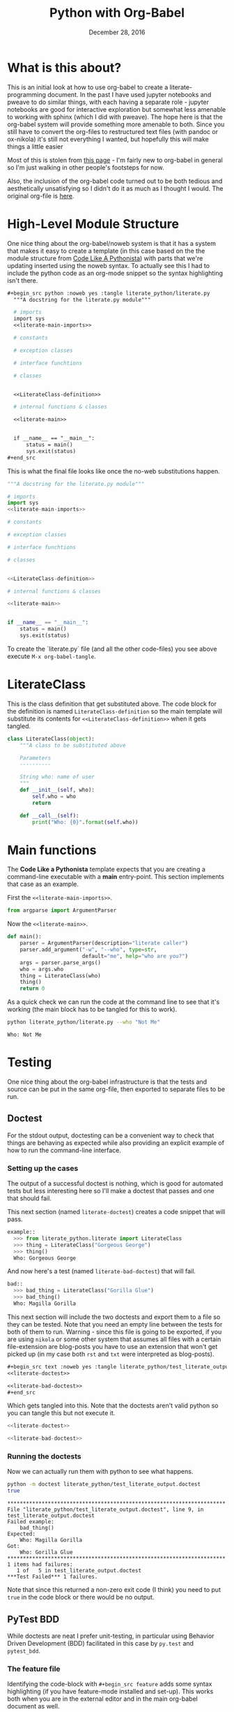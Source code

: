  #+BEGIN_COMMENT
.. title: Python with Org-Babel
.. slug: python-with-org-babel
.. date: 2016-12-28 14:12:41 UTC-08:00
.. tags: howto python babel literateprogramming
.. category: how_to
.. link: 
.. description: 
.. type: text
#+END_COMMENT

#+TITLE: Python with Org-Babel
#+DATE: December 28, 2016

* What is this about?
This is an initial look at how to use org-babel to create a literate-programming document. In the past I have used jupyter notebooks and pweave to do similar things, with each having a separate role - jupyter notebooks are good for interactive exploration but somewhat less amenable to working with sphinx (which I did with pweave). The hope here is that the org-babel system will provide something more amenable to both. Since you still have to convert the org-files to restructured text files (with pandoc or ox-nikola) it's still not everything I wanted, but hopefully this will make things a little easier

Most of this is stolen from [[http://home.fnal.gov/~neilsen/notebook/orgExamples/org-examples.html][this page]] - I'm fairly new to org-babel in general so I'm just walking in other people's footsteps for now.

Also, the inclusion of the org-babel code turned out to be both tedious and aesthetically unsatisfying so I didn't do it as much as I thought I would. The original org-file is [[https://raw.githubusercontent.com/necromuralist/necromuralist.github.io/master/posts/python-with-org-babel/index.org][here]].
* High-Level Module Structure
One nice thing about the org-babel/noweb system is that it has a system that makes it easy to create a template (in this case based on the the module structure from [[http://python.net/~goodger/projects/pycon/2007/idiomatic/handout.html#module-structure][Code Like A Pythonista]]) with parts that we're updating inserted using the noweb syntax. To actually see this I had to include the python code as an org-mode snippet so the syntax highlighting isn't there. 

  #+begin_src org
  #+begin_src python :noweb yes :tangle literate_python/literate.py
    """A docstring for the literate.py module"""

    # imports
    import sys
    <<literate-main-imports>>

    # constants

    # exception classes

    # interface funchtions

    # classes


    <<LiterateClass-definition>>

    # internal functions & classes

    <<literate-main>>


    if __name__ == "__main__":
        status = main()
        sys.exit(status)
  ,#+end_src
  #+end_src

This is what the final file looks like once the no-web substitutions happen.

  #+begin_src python :noweb yes :tangle literate_python/literate.py
    """A docstring for the literate.py module"""

    # imports
    import sys
    <<literate-main-imports>>

    # constants

    # exception classes

    # interface funchtions

    # classes


    <<LiterateClass-definition>>

    # internal functions & classes

    <<literate-main>>


    if __name__ == "__main__":
        status = main()
        sys.exit(status)
  #+end_src

To create the `literate.py` file (and all the other code-files) you see above execute ~M-x org-babel-tangle~.

* LiterateClass
This is the class definition that get substituted above. The code block for the definition is named =LiterateClass-definition= so the main template will substitute its contents for ~<<LiterateClass-definition>>~ when it gets tangled.

#+BEGIN_SRC plantuml :file literate_python/literateclass.png :exports results
skinparam monochrome true

LiterateClass : String who
LiterateClass : String ()
#+END_SRC

#+RESULTS:
[[file:literate_python/literateclass.png]]


#+NAME: LiterateClass-definition
#+begin_src python
  class LiterateClass(object):
      """A class to be substituted above

      Parameters
      ----------

      String who: name of user
      """
      def __init__(self, who):
          self.who = who
          return

      def __call__(self):
          print("Who: {0}".format(self.who))
#+end_src

* Main functions
The *Code Like a Pythonista* template expects that you are creating a command-line executable with a *main* entry-point. This section implements that case as an example.

First the =<<literate-main-imports>>=.

#+name: literate-main-imports
#+begin_src python
  from argparse import ArgumentParser
#+end_src

Now the =<<literate-main>>=.

#+name: literate-main
#+begin_src python
    def main():
        parser = ArgumentParser(description="literate caller")
        parser.add_argument("-w", "--who", type=str,
                            default="me", help="who are you?")
        args = parser.parse_args()
        who = args.who
        thing = LiterateClass(who)
        thing()
        return 0
#+end_src

As a quick check we can run the code at the command line to see that it's working (the main block has to be tangled for this to work).
#+name: bashrun-main
#+begin_src sh :results output :exports both
python literate_python/literate.py --who "Not Me"
#+end_src

#+RESULTS: bashrun-main
: Who: Not Me

* Testing
  One nice thing about the org-babel infrastructure is that the tests and source can be put in the same org-file, then exported to separate files to be run.
** Doctest
   For the stdout output, doctesting can be a convenient way to check that things are behaving as expected while also providing an explicit example of how to run the command-line interface.
*** Setting up the cases
    The output of a successful doctest is nothing, which is good for automated tests but less interesting here so I'll make a doctest that passes and one that should fail.

    This next section (named =literate-doctest=) creates a code snippet that will pass. 

#+name: literate-doctest
#+BEGIN_SRC python
  example::
    >>> from literate_python.literate import LiterateClass
    >>> thing = LiterateClass("Gorgeous George")
    >>> thing()
    Who: Gorgeous George
#+END_SRC

And now here's a test (named =literate-bad-doctest=) that will fail.

#+name: literate-bad-doctest
#+BEGIN_SRC python
  bad::
    >>> bad_thing = LiterateClass("Gorilla Glue")
    >>> bad_thing()
    Who: Magilla Gorilla
#+END_SRC

This next section will include the two doctests and export them to a file so they can be tested. Note that you need an empty line between the tests for both of them to run. Warning - since this file is going to be exported, if you are using ~nikola~ or some other system that assumes all files with a certain file-extension are blog-posts you have to use an extension that won't get picked up (in my case both ~rst~ and ~txt~ were interpreted as blog-posts).

#+begin_src org
#+begin_src text :noweb yes :tangle literate_python/test_literate_output.doctest :exports none
<<literate-doctest>>

<<literate-bad-doctest>>
,#+end_src
#+end_src

Which gets tangled into this. Note that the doctests aren't valid python so you can tangle this but not execute it.

#+begin_src python :noweb yes :tangle literate_python/test_literate_output.doctest
  <<literate-doctest>>

  <<literate-bad-doctest>>
#+end_src

*** Running the doctests
    Now we can actually run them with python to see what happens.
#+name: run-doctest
#+begin_src sh :results output :exports both
python -m doctest literate_python/test_literate_output.doctest
true
#+end_src

#+RESULTS: run-doctest
#+begin_example
**********************************************************************
File "literate_python/test_literate_output.doctest", line 9, in test_literate_output.doctest
Failed example:
    bad_thing()
Expected:
    Who: Magilla Gorilla
Got:
    Who: Gorilla Glue
**********************************************************************
1 items had failures:
   1 of   5 in test_literate_output.doctest
***Test Failed*** 1 failures.
#+end_example

Note that since this returned a non-zero exit code (I think) you need to put =true= in the code block or there would be no output.

** PyTest BDD
   While doctests are neat I prefer unit-testing, in particular using Behavior Driven Development (BDD) facilitated in this case by ~py.test~ and ~pytest_bdd~.

*** The feature file
    Identifying the code-block with ~#+begin_src feature~ adds some syntax highlighting (if you have feature-mode installed and set-up). This works both when you are in the external editor and in the main org-babel document as well.

To make sure that org-babel recognizes feature mode add this to the ~init.el~ file.

#+begin_src emacs-lisp
(add-to-list 'org-src-lang-modes '("feature" . "feature"))
#+end_src

This is what is going in the feature file.

#+name: literate-feature
#+begin_src feature
  Feature: Literate Class
  Scenario: Creating a literate object
    Given a name
    When a Literate object is created with the name
    Then the literate object has the name
#+end_src

#+begin_src feature-mode :noweb yes :tangle literate_python/literate.feature :exports none
<<literate-feature>>
#+end_src

*** The test file

    This is another file that gets tangled out. In this case it is so that we can run ~py.test~ on it.
#+begin_src python :noweb yes :tangle literate_python/testliterate.py
  from expects import expect
  from expects import equal
  from pytest import fixture
  from pytest_bdd import given
  from pytest_bdd import scenario
  from pytest_bdd import then
  from pytest_bdd import when

  # this code
  from literate import LiterateClass

  FEATURE_FILE = "literate.feature"


  class Context(object):
      """context object"""


  @fixture
  def context():
      return Context()


  @scenario(FEATURE_FILE, "Creating a literate object")
  def test_constructor():
      return


  @given("a name")
  def add_name(context, faker):
      context.name = faker.name()


  @when('a Literate object is created with the name')
  def create_object(context):
      context.object = LiterateClass(context.name)


  @then("the literate object has the name")
  def check_object_name(context):
      expect(context.name).to(equal(context.object.who))
      return
#+end_src

*** Running the test
    One important thing to note is that this will put an error message in a separate buffer if something goes wrong (like you don't have py.test installed), which in at least some cases makes it look like it failed silently. Unlike with the doctests, no output means something in the setup needs to be fixed, so you should tangle the file and then run it at the command-line to debug what happened.
#+name: shell-run-pytest
#+begin_src sh :results output :exports both
py.test -v literate_python/testliterate.py
#+end_src

#+RESULTS: shell-run-pytest
#+begin_example
============================= test session starts ==============================
platform linux -- Python 3.5.1+, pytest-3.0.5, py-1.4.32, pluggy-0.4.0 -- /home/cronos/.virtualenvs/nikola/bin/python3
cachedir: .cache
rootdir: /home/cronos/projects/nikola/posts, inifile: 
plugins: faker-2.0.0, bdd-2.18.1
collecting ... collected 1 items

literate_python/testliterate.py::test_constructor PASSED

=========================== 1 passed in 0.04 seconds ===========================
#+end_example
* Getting This Into Nikola
I tried three ways to get this document into nikola:
  - converting to rst with pandoc
  - exporting it with [[https://github.com/masayuko/ox-nikola][ox-nikola]]
  - using the [[https://plugins.getnikola.com/#orgmode][orgmode]] plugin for nikola

*ox-nikola* worked (as did pandoc), but at the moment I'm trying to use the *orgmode* plugin so that I can keep editing this document without having to convert back and forth. This is turning out to be about the same amount of work as using jupyter (and with a steeper learning curve). But I like the folding and navigation that org-mode offers, so I'll stick with it for a bit. I'm just using the default set-up right now. It seems to work. 

The main problem I had initially was the same one I had with jupyter - I'm starting with a file that wasn't generated by the ~nikola new_post~ sub-command so it didn't have the header that *nikola* expected but the only error ~nikola build~ reported was an invalid date format. 

This is what needs to be at the top of the org-file for nikola to work with it (or something like it).

#+begin_src org
   ,#+BEGIN_COMMENT
  .. title: Python with Org-Babel
  .. slug: python-with-org-babel
  .. date: 2016-12-28 14:12:41 UTC-08:00
  .. tags: howto python babel literateprogramming
  .. category: how_to
  .. link: 
  .. description: 
  .. type: text
  ,#+END_COMMENT
#+end_src

The other thing is that the org-mode plugin doesn't seem to copy over the png-files correctly (or at all) so I had to create a ~files/posts/python-with-org-babel/literate_python~ folder and move the UML diagram over there by hand. Lastly, it didn't color the feature file and since there's no intermediate rst-file I don't really know how to fix this. Either I'm going to have to learn a lot more about org-mode than I might want to, or for cases where I want more control over things I'll use *ox-nikola* to convert it to rst first and edit it. That kind of wrecks the one-document idea, but I guess it would also give me a reason to re-work and polish things instead of improvising everything.
